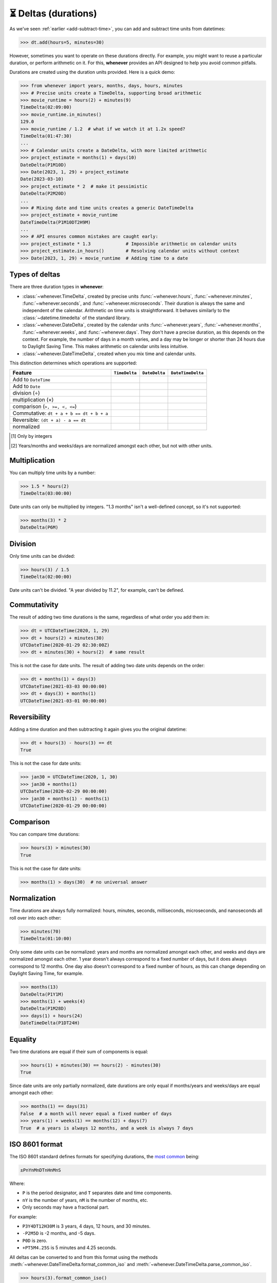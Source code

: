 .. _durations:

⏳ Deltas (durations)
=====================

As we've seen :ref:`earlier <add-subtract-time>`, you can add and subtract
time units from datetimes:

>>> dt.add(hours=5, minutes=30)

However, sometimes you want to operate on these durations directly.
For example, you might want to reuse a particular duration,
or perform arithmetic on it.
For this, **whenever** provides an API
designed to help you avoid common pitfalls.

Durations are created using the duration units provided.
Here is a quick demo:

>>> from whenever import years, months, days, hours, minutes
>>> # Precise units create a TimeDelta, supporting broad arithmetic
>>> movie_runtime = hours(2) + minutes(9)
TimeDelta(02:09:00)
>>> movie_runtime.in_minutes()
129.0
>>> movie_runtime / 1.2  # what if we watch it at 1.2x speed?
TimeDelta(01:47:30)
...
>>> # Calendar units create a DateDelta, with more limited arithmetic
>>> project_estimate = months(1) + days(10)
DateDelta(P1M10D)
>>> Date(2023, 1, 29) + project_estimate
Date(2023-03-10)
>>> project_estimate * 2  # make it pessimistic
DateDelta(P2M20D)
...
>>> # Mixing date and time units creates a generic DateTimeDelta
>>> project_estimate + movie_runtime
DateTimeDelta(P1M10DT2H9M)
...
>>> # API ensures common mistakes are caught early:
>>> project_estimate * 1.3             # Impossible arithmetic on calendar units
>>> project_estimate.in_hours()        # Resolving calendar units without context
>>> Date(2023, 1, 29) + movie_runtime  # Adding time to a date

Types of deltas
---------------

There are three duration types in **whenever**:

-  :class:`~whenever.TimeDelta`, created by precise units
   :func:`~whenever.hours`, :func:`~whenever.minutes`, :func:`~whenever.seconds`,
   and :func:`~whenever.microseconds`.
   Their duration is always the same and independent of the calendar.
   Arithmetic on time units is straightforward.
   It behaves similarly to the :class:`~datetime.timedelta`
   of the standard library.

-  :class:`~whenever.DateDelta`, created by the calendar units
   :func:`~whenever.years`, :func:`~whenever.months`, :func:`~whenever.weeks`,
   and :func:`~whenever.days`.
   They don't have a precise duration, as this depends on the context.
   For example, the number of days in a month varies, and a day may be
   longer or shorter than 24 hours due to Daylight Saving Time.
   This makes arithmetic on calendar units less intuitive.

-  :class:`~whenever.DateTimeDelta`, created when you mix
   time and calendar units.

This distinction determines which operations are supported:

+------------------------------+-------------------+-----------------------+-------------------------+
| Feature                      | ``TimeDelta``     | ``DateDelta``         | ``DateTimeDelta``       |
+==============================+===================+=======================+=========================+
| Add to ``DateTime``          | .. centered:: ✅  | .. centered:: ✅      | .. centered:: ✅        |
+------------------------------+-------------------+-----------------------+-------------------------+
| Add to ``Date``              | .. centered:: ❌  | .. centered:: ✅      | .. centered:: ❌        |
+------------------------------+-------------------+-----------------------+-------------------------+
| division (÷)                 | .. centered:: ✅  | .. centered:: ❌      | .. centered:: ❌        |
+------------------------------+-------------------+-----------------------+-------------------------+
| multiplication (×)           | .. centered:: ✅  | .. centered:: ⚠️ [1]_ | .. centered:: ⚠️  [1]_  |
+------------------------------+-------------------+-----------------------+-------------------------+
| comparison (``>, >=, <, <=``)| .. centered:: ✅  | .. centered:: ❌      | .. centered:: ❌        |
+------------------------------+-------------------+-----------------------+-------------------------+
| Commutative:                 |                   |                       |                         |
| ``dt + a + b == dt + b + a`` | .. centered:: ✅  | .. centered:: ❌      | .. centered:: ❌        |
+------------------------------+-------------------+-----------------------+-------------------------+
| Reversible:                  |                   |                       |                         |
| ``(dt + a) - a == dt``       | .. centered:: ✅  | .. centered:: ❌      | .. centered:: ❌        |
+------------------------------+-------------------+-----------------------+-------------------------+
| normalized                   | .. centered:: ✅  | .. centered:: ⚠️ [2]_ | .. centered:: ⚠️  [2]_  |
+------------------------------+-------------------+-----------------------+-------------------------+

.. [1] Only by integers
.. [2] Years/months and weeks/days are normalized amongst each other,
       but not with other units. 

Multiplication
--------------

You can multiply time units by a number:

>>> 1.5 * hours(2)
TimeDelta(03:00:00)

Date units can only be multiplied by integers.
"1.3 months" isn't a well-defined concept, so it's not supported:

>>> months(3) * 2
DateDelta(P6M)

Division
--------

Only time units can be divided:

>>> hours(3) / 1.5
TimeDelta(02:00:00)

Date units can't be divided. "A year divided by 11.2", for example, can't be defined.

Commutativity
-------------

The result of adding two time durations is the same, regardless of what order you add them in:

>>> dt = UTCDateTime(2020, 1, 29)
>>> dt + hours(2) + minutes(30)
UTCDateTime(2020-01-29 02:30:00Z)
>>> dt + minutes(30) + hours(2)  # same result

This is not the case for date units. The result of adding two date units depends on the order:

>>> dt + months(1) + days(3)
UTCDateTime(2021-03-03 00:00:00)
>>> dt + days(3) + months(1)
UTCDateTime(2021-03-01 00:00:00)

Reversibility
-------------

Adding a time duration and then subtracting it again gives you the original datetime:

>>> dt + hours(3) - hours(3) == dt
True

This is not the case for date units:

>>> jan30 = UTCDateTime(2020, 1, 30)
>>> jan30 + months(1)
UTCDateTime(2020-02-29 00:00:00)
>>> jan30 + months(1) - months(1)
UTCDateTime(2020-01-29 00:00:00)

Comparison
----------

You can compare time durations:

>>> hours(3) > minutes(30)
True

This is not the case for date units:

>>> months(1) > days(30)  # no universal answer

Normalization
-------------

Time durations are always fully normalized: hours, minutes, seconds,
milliseconds, microseconds, and nanoseconds all roll over into each other:

>>> minutes(70)
TimeDelta(01:10:00)

Only some date units can be normalized: years and months are normalized amongst each other,
and weeks and days are normalized amongst each other.
1 year doesn't always correspond to a fixed number of days, but it does always correspond to 12 months.
One day also doesn't correspond to a fixed number of hours,
as this can change depending on Daylight Saving Time, for example.

>>> months(13)
DateDelta(P1Y1M)
>>> months(1) + weeks(4)
DateDelta(P1M28D)
>>> days(1) + hours(24)
DateTimeDelta(P1DT24H)

Equality
--------

Two time durations are equal if their sum of components is equal:

>>> hours(1) + minutes(30) == hours(2) - minutes(30)
True

Since date units are only partially normalized, date durations are only
equal if months/years and weeks/days are equal amongst each other:

>>> months(1) == days(31)
False  # a month will never equal a fixed number of days
>>> years(1) + weeks(1) == months(12) + days(7)
True  # a years is always 12 months, and a week is always 7 days

.. _iso8601-durations:

ISO 8601 format
---------------

The ISO 8601 standard defines formats for specifying durations,
the `most common <https://en.wikipedia.org/wiki/ISO_8601#Durations>`_ being:

.. code-block:: none

   ±PnYnMnDTnHnMnS

Where:

- ``P`` is the period designator, and ``T`` separates date and time components.
- ``nY`` is the number of years, ``nM`` is the number of months, etc.
- Only seconds may have a fractional part.


For example:

- ``P3Y4DT12H30M`` is 3 years, 4 days, 12 hours, and 30 minutes.
- ``-P2M5D`` is -2 months, and -5 days.
- ``P0D`` is zero.
- ``+PT5M4.25S`` is 5 minutes and 4.25 seconds.

All deltas can be converted to and from this format using the methods
:meth:`~whenever.DateTimeDelta.format_common_iso`
and :meth:`~whenever.DateTimeDelta.parse_common_iso`.

>>> hours(3).format_common_iso()
'PT3H'
>>> (-years(1) - months(3) - minutes(30.25)).format_common_iso()
'-P1Y3MT30M15S'
>>> DateDelta.parse_common_iso('-P2M')
DateDelta(-2M)
>>> DateTimeDelta.parse_common_iso('P3YT90M')
DateTimeDelta(P3YT1H30M)

.. attention::

   Full conformance to the ISO 8601 standard is not provided, because:

   - It allows for a lot of unnecessary flexibility
     (e.g. fractional components other than seconds)
   - There are different revisions with different rules
   - The full specification is not freely available

   Supporting a commonly used subset is more practical.
   This is also what established libraries such as java.time and Nodatime do.
